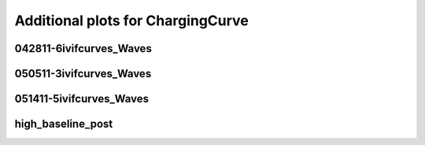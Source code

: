 Additional plots for ChargingCurve
~~~~~~~~~~~~~~~~~~~~~~~~~~~~~~~~~~

042811-6ivifcurves_Waves
````````````````````````

.. plot::

   import measurements1 as mod
   wavename, n = 'D1waves042811', 0
   exec(open('features_charging_curve.py').read())

.. plot::

   import measurements1 as mod
   wavename, n = 'D1waves042811', 10
   exec(open('features_charging_curve.py').read())

.. plot::

   import measurements1 as mod
   wavename, n = 'D1waves042811', 21
   exec(open('features_charging_curve.py').read())

.. plot::

   import measurements1 as mod
   wavename, n = 'D1waves042811', 22
   exec(open('features_charging_curve.py').read())

.. plot::

   import measurements1 as mod
   wavename, n = 'D1waves042811', 23
   exec(open('features_charging_curve.py').read())

050511-3ivifcurves_Waves
````````````````````````

.. plot::

   import measurements1 as mod
   wavename, n = 'waves050511', 20
   exec(open('features_charging_curve.py').read())

.. plot::

   import measurements1 as mod
   wavename, n = 'waves050511', 21
   exec(open('features_charging_curve.py').read())

.. plot::

   import measurements1 as mod
   wavename, n = 'waves050511', 22
   exec(open('features_charging_curve.py').read())

051411-5ivifcurves_Waves
````````````````````````

.. plot::

   import measurements1 as mod
   wavename, n = 'waves051411', 18
   exec(open('features_charging_curve.py').read())

high_baseline_post
``````````````````

.. plot::

   import strange1 as mod
   wavename, n = 'high_baseline_post', 3
   exec(open('features_charging_curve.py').read())

.. plot::

   import strange1 as mod
   wavename, n = 'high_baseline_post', 4
   exec(open('features_charging_curve.py').read())

